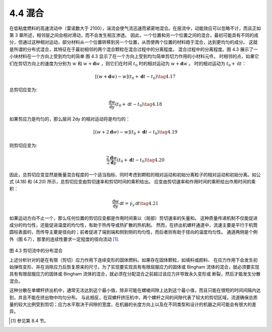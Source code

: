 ===========
4.4 混合
===========


在低粘度燃料的高速流动中（雷诺数大于 2100），湍流会使气流迅速而紧密地混合。在层流中，动能效应可以忽略不计，而且正如第 3 章所述，相邻层之间会相对滑动，而不会发生相互渗透。
因此，一个位置和另一个位置之间的混合，最初可能具有不同的成分，但通过这种相对运动，部分材料从一个位置转移到另一个位置，从而使两个位置的材料趋于混合，达到更均匀的成分。
这就是所谓的分布式混合，其特征在于最初相邻的两个混合颗粒在混合过程中的分离程度。
混合过程中的分离程度。图 4.3 展示了一小块材料在一个方向上受到均匀的简单 图 4.3 显示了在一个方向上受到均匀简单剪切力作用的小材料元件。
时相邻的点，如果它们在剪切方向上的速度为分别为 :math:`w` 和 :math:`w+\mathbf{d}w` ，则它们在时间 :math:`t_{0}` 时的相对运动为 :math:`w+\mathbf{d}w` 。
时的相对运动为 :math:`t_{0}+\mathrm{d}t`：

.. math::


   [(w+\mathbf{d}w)-w](t_{0}+\mathbf{d}t-t_{0})\tag{4.17}

总剪切应变为:

.. math::


   \frac{\mathsf{d}w}{\mathsf{d}y}\left(t_{0}+\mathsf{d}t-t_{0}\right)\tag{4.18}

如果剪应力是均匀的，那么层间 2dy 的相对运动将是均匀的：

.. math::


   [(w+2\mathbf{d}w)-w](t_{0}+\mathbf{d}t-t_{0})\tag{4.19}

则剪切应变为:

.. math::


   \frac{2\mathbf{d}w}{2\mathbf{d}y}\left(t_{0}+\mathbf{d}t-t_{0}\right)\tag{4.20}

因此，总剪切应变显然是衡量混合程度的一个适当指标、同时考虑到颗粒的相对运动和初始分离粒子的相对运动和初始分离。如公式 (4.18) 和 (4.20) 所示，总剪切应变由剪切速率和剪切时间的乘积给出。
应变由剪切速率和作用时间的乘积给出作用时间的乘积：

.. math::

   \frac{\mathsf{d}w}{\mathsf{d}y}\,\mathsf{d}t=\dot{\gamma}_{y}\,\mathsf{d}t\tag{4.21}

如果运动方向不止一个，那么任何位置的剪切应变都是作用时间乘以（局部）剪切速率的矢量和。
这种质量传递机制不仅能促进成分的均匀性，还能促进温度的均匀性，有助于热传导或热扩散的热机制。
然而，在挤出机螺杆通道中，流速主要是平行于机筒圆柱表面的，而传导主要是径向的；前者促进了端到端和侧到侧的均匀性，而后者则有助于径向的温度均匀性。
通道两侧是个例外（图 6.7），那里的连续性要求一定程度的径向流动 [1]_.

.. figure:: /images/bfeed4aeea2a66ca308ad278e7e1ec759f1837863abe3b6f459d118e0dd4740d.jpg



图 4.3 剪切流中的分布混合

上述分析针对的是在有限（剪切）应力作用下连续变形的固体燃料。如果存在固体颗粒，如填料或颜料、
在应力作用下会发生初始弹性变形、并在消除应力后恢复原来的尺寸。为了实现要实现具有有限屈服应力的固体或 Bingham 流体的混合，就必须要实现具有有限屈服应力的固体或 Bingham 流体的混合，就必须在分配混合之前超过该应力并导致永久变形或
断裂，然后才能发生分散混合。

这种分散在单螺杆挤出机中，通常无法达到这个最小值，除非可能在螺棱间隙上达到这个最小值，而且只能在很短的时间间隔内达到，并且不能在挤出物中均匀分布。
与此相反，在双螺杆挤压机中，两个螺杆之间的间隙代表了较大的剪切区域，流道确保总质量的较大比例受到剪切；应力水平取决于间隙的宽度，在机器的长度方向上以及在不同类型和设计的机器之间可能会有很大的差异。

.. [1]  参见第 8.4 节。

